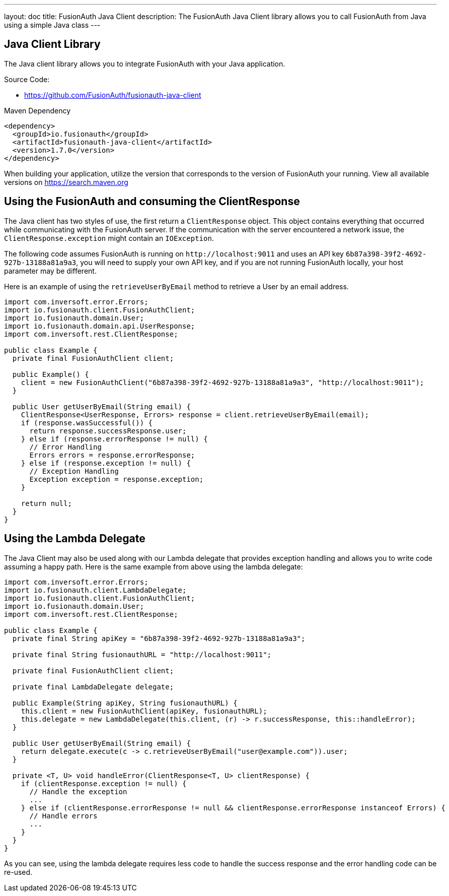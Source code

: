---
layout: doc
title: FusionAuth Java Client
description: The FusionAuth Java Client library allows you to call FusionAuth from Java using a simple Java class
---

:sectnumlevels: 0

== Java Client Library

The Java client library allows you to integrate FusionAuth with your Java application.

Source Code:

* https://github.com/FusionAuth/fusionauth-java-client

Maven Dependency
[source,xml]
----
<dependency>
  <groupId>io.fusionauth</groupId>
  <artifactId>fusionauth-java-client</artifactId>
  <version>1.7.0</version>
</dependency>
----
When building your application, utilize the version that corresponds to the version of FusionAuth your running. View all available versions on https://search.maven.org/#search%7Cgav%7C1%7Cg%3A%22io.fusionauth%22%20AND%20a%3A%22fusionauth-java-client%22[https://search.maven.org]

== Using the FusionAuth and consuming the ClientResponse

The Java client has two styles of use, the first return a `ClientResponse` object. This object contains everything that occurred while communicating with the FusionAuth server. If the communication with the server encountered a network issue, the `ClientResponse.exception` might contain an `IOException`.


The following code assumes FusionAuth is running on `\http://localhost:9011` and uses an API key `6b87a398-39f2-4692-927b-13188a81a9a3`, you will need to supply your own API key, and if you are not running FusionAuth locally, your host parameter may be different.

Here is an example of using the `retrieveUserByEmail` method to retrieve a User by an email address.

[source,java]
----
import com.inversoft.error.Errors;
import io.fusionauth.client.FusionAuthClient;
import io.fusionauth.domain.User;
import io.fusionauth.domain.api.UserResponse;
import com.inversoft.rest.ClientResponse;

public class Example {
  private final FusionAuthClient client;

  public Example() {
    client = new FusionAuthClient("6b87a398-39f2-4692-927b-13188a81a9a3", "http://localhost:9011");
  }

  public User getUserByEmail(String email) {
    ClientResponse<UserResponse, Errors> response = client.retrieveUserByEmail(email);
    if (response.wasSuccessful()) {
      return response.successResponse.user;
    } else if (response.errorResponse != null) {
      // Error Handling
      Errors errors = response.errorResponse;
    } else if (response.exception != null) {
      // Exception Handling
      Exception exception = response.exception;
    }

    return null;
  }
}
----

== Using the Lambda Delegate

The Java Client may also be used along with our Lambda delegate that provides exception handling and allows you to write code assuming a happy path.
Here is the same example from above using the lambda delegate:

[source,java]
----
import com.inversoft.error.Errors;
import io.fusionauth.client.LambdaDelegate;
import io.fusionauth.client.FusionAuthClient;
import io.fusionauth.domain.User;
import com.inversoft.rest.ClientResponse;

public class Example {
  private final String apiKey = "6b87a398-39f2-4692-927b-13188a81a9a3";

  private final String fusionauthURL = "http://localhost:9011";

  private final FusionAuthClient client;

  private final LambdaDelegate delegate;

  public Example(String apiKey, String fusionauthURL) {
    this.client = new FusionAuthClient(apiKey, fusionauthURL);
    this.delegate = new LambdaDelegate(this.client, (r) -> r.successResponse, this::handleError);
  }

  public User getUserByEmail(String email) {
    return delegate.execute(c -> c.retrieveUserByEmail("user@example.com")).user;
  }

  private <T, U> void handleError(ClientResponse<T, U> clientResponse) {
    if (clientResponse.exception != null) {
      // Handle the exception
      ...
    } else if (clientResponse.errorResponse != null && clientResponse.errorResponse instanceof Errors) {
      // Handle errors
      ...
    }
  }
}
----

As you can see, using the lambda delegate requires less code to handle the success response and the error handling code can be re-used.